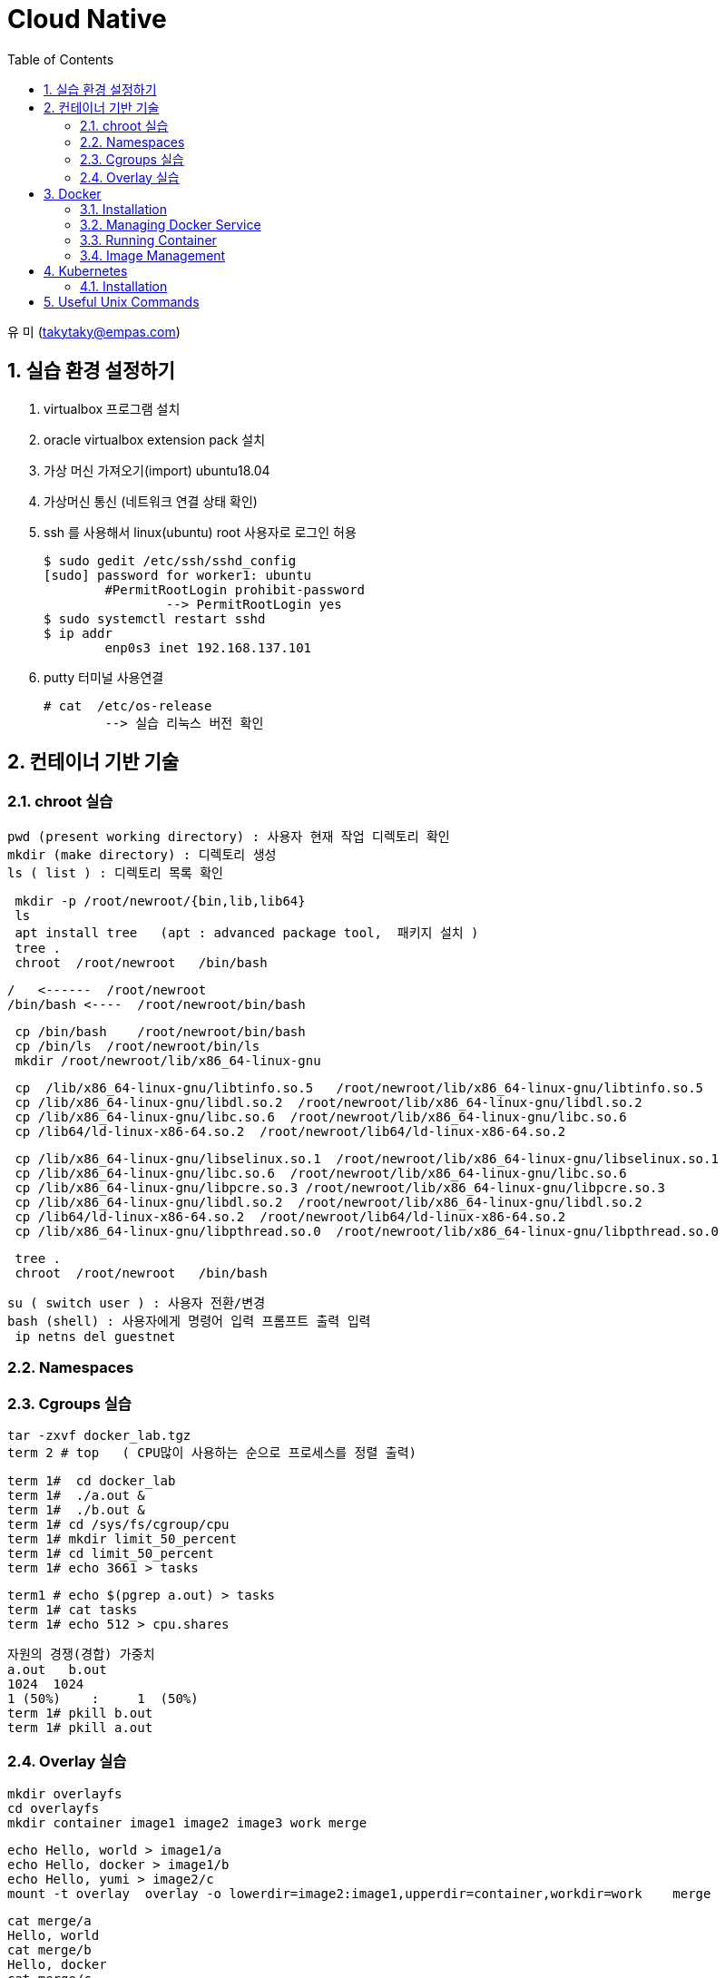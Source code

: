 = Cloud Native
:sectnums:
:toc: left

유 미 (takytaky@empas.com)

== 실습 환경 설정하기

. virtualbox 프로그램 설치 
. oracle virtualbox extension pack 설치 
. 가상 머신 가져오기(import)  ubuntu18.04
. 가상머신 통신 (네트워크 연결 상태 확인) 
. ssh 를 사용해서 linux(ubuntu) root 사용자로 로그인 허용 
[source, bash]
$ sudo gedit /etc/ssh/sshd_config
[sudo] password for worker1: ubuntu 
	#PermitRootLogin prohibit-password 
		--> PermitRootLogin yes 
$ sudo systemctl restart sshd 
$ ip addr 
	enp0s3 inet 192.168.137.101
	
. putty 터미널 사용연결 
[source, bash]
# cat  /etc/os-release 
	--> 실습 리눅스 버전 확인 

== 컨테이너 기반 기술 
=== chroot 실습 
[source, bash]
pwd (present working directory) : 사용자 현재 작업 디렉토리 확인 
mkdir (make directory) : 디렉토리 생성 
ls ( list ) : 디렉토리 목록 확인 

[source, bash]
 mkdir -p /root/newroot/{bin,lib,lib64}
 ls 
 apt install tree   (apt : advanced package tool,  패키지 설치 ) 
 tree .
 chroot  /root/newroot   /bin/bash 

[source, bash]
/   <------  /root/newroot
/bin/bash <----  /root/newroot/bin/bash 

[source, bash]
 cp /bin/bash    /root/newroot/bin/bash
 cp /bin/ls  /root/newroot/bin/ls
 mkdir /root/newroot/lib/x86_64-linux-gnu

[source, bash]
 cp  /lib/x86_64-linux-gnu/libtinfo.so.5   /root/newroot/lib/x86_64-linux-gnu/libtinfo.so.5
 cp /lib/x86_64-linux-gnu/libdl.so.2  /root/newroot/lib/x86_64-linux-gnu/libdl.so.2
 cp /lib/x86_64-linux-gnu/libc.so.6  /root/newroot/lib/x86_64-linux-gnu/libc.so.6
 cp /lib64/ld-linux-x86-64.so.2  /root/newroot/lib64/ld-linux-x86-64.so.2

[source, bash]
 cp /lib/x86_64-linux-gnu/libselinux.so.1  /root/newroot/lib/x86_64-linux-gnu/libselinux.so.1
 cp /lib/x86_64-linux-gnu/libc.so.6  /root/newroot/lib/x86_64-linux-gnu/libc.so.6
 cp /lib/x86_64-linux-gnu/libpcre.so.3 /root/newroot/lib/x86_64-linux-gnu/libpcre.so.3
 cp /lib/x86_64-linux-gnu/libdl.so.2  /root/newroot/lib/x86_64-linux-gnu/libdl.so.2
 cp /lib64/ld-linux-x86-64.so.2  /root/newroot/lib64/ld-linux-x86-64.so.2
 cp /lib/x86_64-linux-gnu/libpthread.so.0  /root/newroot/lib/x86_64-linux-gnu/libpthread.so.0

[source, bash]
 tree .
 chroot  /root/newroot   /bin/bash 

[source, bash]
su ( switch user ) : 사용자 전환/변경 
bash (shell) : 사용자에게 명령어 입력 프롬프트 출력 입력 
 ip netns del guestnet

=== Namespaces


=== Cgroups 실습 

[source, bash]
tar -zxvf docker_lab.tgz
term 2 # top   ( CPU많이 사용하는 순으로 프로세스를 정렬 출력)

[source, bash]
term 1#  cd docker_lab
term 1#  ./a.out & 
term 1#  ./b.out & 
term 1# cd /sys/fs/cgroup/cpu
term 1# mkdir limit_50_percent 
term 1# cd limit_50_percent 
term 1# echo 3661 > tasks

[source, bash]
term1 # echo $(pgrep a.out) > tasks
term 1# cat tasks 
term 1# echo 512 > cpu.shares

[source, bash]
자원의 경쟁(경합) 가중치 
a.out   b.out 
1024  1024 
1 (50%)    :     1  (50%)
term 1# pkill b.out 
term 1# pkill a.out 

=== Overlay 실습 

[source, bash]
mkdir overlayfs
cd overlayfs
mkdir container image1 image2 image3 work merge

[source, bash]
echo Hello, world > image1/a
echo Hello, docker > image1/b
echo Hello, yumi > image2/c
mount -t overlay  overlay -o lowerdir=image2:image1,upperdir=container,workdir=work    merge

[source, bash]
cat merge/a
Hello, world
cat merge/b
Hello, docker
cat merge/c
Hello, yumi
echo Good bye > merge/a
cat merge/a
Good by

[source, bash]
echo Good night > merge/d
rm merge/b

== Docker
=== Installation
==== using script
[source, bash]
curl -fsSL https://get.docker.com -o install.sh
less install.sh
chmod +x install.sh 
install.sh 

==== using apt-get
[source, bash]
uname -r #check the version
cat /etc/os-release
NAME="Ubuntu"
VERSION="18.04.5 LTS (Bionic Beaver)"

[source, bash]
apt-get update    
sudo apt-get install -y  apt-transport-https ca-certificates curl software-properties-common
https를 사용해서 레포지토리를 사용할 수 있도록 필요한 패키지를 설치한다. 
curl -fsSL https://download.docker.com/linux/ubuntu/gpg | sudo apt-key add -
Docker 공식 리포지토리에서 패키지를 다운로드 받았을때 위변조 확인을 위한 GPG 키를 추가한다.
apt-key fingerprint
/etc/apt/trusted.gpg
pub   rsa4096 2017-02-22 [SCEA]
      9DC8 5822 9FC7 DD38 854A  E2D8 8D81 803C 0EBF CD88
uid           [ unknown] Docker Release (CE deb) <docker@docker.com>
sub   rsa4096 2017-02-22 [S]
Docker.com 의 GPG 키가 등록됐는지 확인한다. 
add-apt-repository "deb [arch=amd64] https://download.docker.com/linux/ubuntu $(lsb_release -cs) stable"
Docker 공식 저장소를 리포지토리로 등록한다.
grep docker /etc/apt/sources.list
deb [arch=amd64] https://download.docker.com/linux/ubuntu bionic stable
저장소 등록정보에 기록됐는지 확인한다. 
apt-get update    
리포지토리 정보를 갱신
apt-get install -y docker-ce
docker container engine 을 설치한다.

[source, bash]
vim /etc/apt/sources.list #오타 수정 

=== Managing Docker Service
[source, bash]
systemctl status docker 
systemctl enable docker  --> docker 를 시스템 부팅 시 자동 실행 
systemctl restart docker 
systemctl stop docker 
systemctl start docker 

=== Running Container
==== Interactive
[source, bash]
docker container run -it --name c1 centos /bin/ping localhost

==== Detached
[source, bash]
docker container run -d --name web httpd
docker container logs web
docker container exec -it web /bin/bash

[source, bash]
docker container inspect web | grep IPAddr
curl -sf http://172.17.0.3

==== Copy
[source, bash]
docker container cp hostfile  test00:/containerfile
docker container exec test00  cat /containerfile
docker container cp test00:/containerfile    hostfile

==== 모든컨테이너 일괄 삭제하기 
[source, bash]
alias conrm='docker container rm -f $(docker container ps -aq)'

==== docker container diff 실습
[source, bash]
docker container run -it --name test01  centos
docker container inspect test01 | grep -C2 UpperDir

==== Volume


==== Networking
[source, bash]
docker container run -d --name web1 -p 8080:80 nginx
docker container run -d --name web2 -p 8181:80 nginx

[source, bash]
docker container inspect web1 | grep IPAddr
                  "IPAddress": "172.17.0.2",
docker container inspect web2 | grep IPAddr
                  "IPAddress": "172.17.0.3",

[source, bash]
echo "This is web1 server" > index.html
docker container cp index.html  web1:/usr/share/nginx/html/index.html

[source, bash]
echo "This is web2 server" > index.html
docker container cp index.html web2:/usr/share/nginx/html/index.html

[source, bash]
curl -sf http://172.17.0.2
This is web1 server
This is web2 server

[source, bash]
web browser 
http://192.168.137.101:8080
http://192.168.137.101:8080

[source, bash]
docker network ls
NETWORK ID     NAME      DRIVER    SCOPE
5db7f0b30b02   bridge    bridge    local
515d21ee2b86   host      host      local
fc133b3066a6   none      null      local

[source, bash]
docker network inspect bridge

[source, bash]
docker container run -it --name host00 --net host centos
docker container run -it --name none00 --net none centos

=== Image Management
==== Push
[source, bash]
docker login
docker image tag busybox jonggun/busyimage:1.0 
docker image push jonggun/busyimage:1.0 
docker image rm jonggun/busyimage:1.0 
docker logout

==== Creating images from containers
[source, bash]
docker rm -f $(docker ps -aq)
echo Hello, World > index.html
docker run -it --name sample ubuntu
touch /data.out
ctrl+PQ
docker container cp index.html sample:/usr/share/nginx/index.html
docker container commit -a "Comment" -m "message" sample jonggun/web00:1.0
docker run -it --name test jonggun/web00:1.0

==== Creating Images from script
[source, bash]
 cd 
 tar -zxvf docker_lab.tgz 
 cd docker_lab/dockerfile_dir 
 pwd
/root/docker_lab/dockerfile_dir
 cat Dockerfile.1 
FROM ubuntu
RUN  apt-get update && apt-get install -y -q nginx
COPY index.html /var/www/html/
CMD ["nginx", "-g", "daemon off; " ]
docker build -t web00:1.0 -f Dockerfile.1  .
docker image ls

[source, bash]
nano Dockerfile.1
FROM ubuntu
RUN  apt-get update && apt-get install -y -q nginx && rm -rf  /var/lib/apt/lists/*
COPY index.html /var/www/html/
CMD ["nginx", "-g", "daemon off; " ]

[source, bash]
docker build -t web00:2.0 -f Dockerfile.1  .
docker image ls 
docker image inspect centos 

[source, bash]
nano Dockerfile.7 
 FROM centos:7
 ENV myName “Yu Mi”
 ENV myOrder Pizza Pasta Salad
 ENV myNumber 1004
docker build -t env00 -f Dockerfile.7 .     
docker run -it env00
	[root@e251996adf58 /]# env
[source, bash]
nano Dockerfile.10
FROM centos:7
LABEL maintainer "Yu Mi <yumi@example.com>"
LABEL title "TEST Image"
LABEL version 1.0
LABEL description "This image is test image ^__^"

[source, bash]
docker build -t label00 -f Dockerfile.10  .
docker image inspect label00

[source, bash]
cat Dockerfile.11
FROM nginx
EXPOSE 443
docker build -t port00 -f Dockerfile.11 .
docker run -d -p 8080:443 port00
docker ps -a

[source, bash]
cat Dockerfile.13
FROM ubuntu
ADD host.html  /first_dir/
ADD host.html  /first_dir/secondfile
ADD https://github.com/kubernetes/kubernetes/blob/master/LICENSE /first_dir/
ADD webdata.tar /first_dir/
docker build -t add00 -f Dockerfile.13 .
docker run -it add00 

[source, bash]
cat Dockerfile.15
FROM ubuntu
VOLUME /container
docker build -t volume00 -f Dockerfile.15 .
docker run -it volume00
docker ps -a
docker container inspect admiring_black
        "Mounts": [
            {
                "Type": "volume",
                "Name": "7a03c4dacae697515069000c969e426e68013c0a782d9e0f6c3ab10a12682016",
                "Source": "/var/lib/docker/volumes/7a03c4dacae697515069000c969e426e68013c0a782d9e0f6c3ab10a12682016/_data",
                "Destination": "/container",
                "Driver": "local",

== Kubernetes
=== Installation
==== Check & Set Environment
[source, bash]
free  : 메모리(RAM)  사이즈 확인 
cat /proc/cpuinfo : cpu core 수 확인 
hostnamectl set-hostname  master
hostname
nano  /etc/hosts 
	192.168.137.101     master 
	192.168.137.102     worker1 
	192.168.137.103	worker2
docker rm -f $(docker ps -aq)
poweroff

==== Fixed IP
[source, bash]
hostnamctl set-hostname  worker1
hostname 
cd /etc/netplan
nano 00-installer-config.yaml
	192.168.137.101  ---> 192.168.137.102
 netplan apply 

== Useful Unix Commands
[source, bash]
watch -n 1 docker container ps -a
